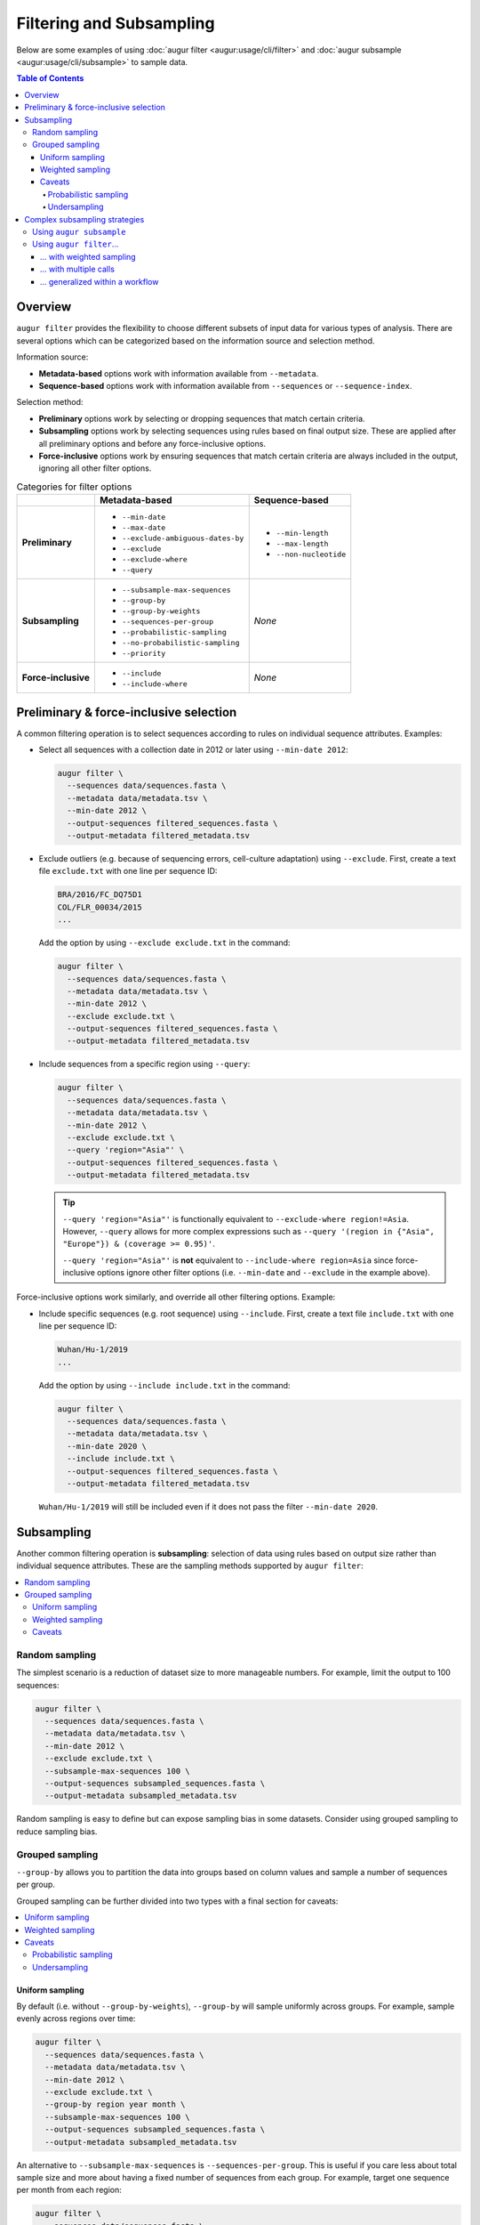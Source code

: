 =========================
Filtering and Subsampling
=========================

Below are some examples of using :doc:`augur filter <augur:usage/cli/filter>`
and :doc:`augur subsample <augur:usage/cli/subsample>` to sample data.

.. contents:: Table of Contents
   :local:

Overview
========

``augur filter`` provides the flexibility to choose different subsets of input
data for various types of analysis. There are several options which can be
categorized based on the information source and selection method.

Information source:

- **Metadata-based** options work with information available from
  ``--metadata``.
- **Sequence-based** options work with information available from
  ``--sequences`` or ``--sequence-index``.

Selection method:

- **Preliminary** options work by selecting or dropping sequences that match
  certain criteria.
- **Subsampling** options work by selecting sequences using rules based on final
  output size. These are applied after all preliminary options and before any
  force-inclusive options.
- **Force-inclusive** options work by ensuring sequences that match certain
  criteria are always included in the output, ignoring all other filter options.

.. list-table:: Categories for filter options
   :header-rows: 1
   :stub-columns: 1

   * -
     - Metadata-based
     - Sequence-based
   * - Preliminary
     - * ``--min-date``
       * ``--max-date``
       * ``--exclude-ambiguous-dates-by``
       * ``--exclude``
       * ``--exclude-where``
       * ``--query``
     - * ``--min-length``
       * ``--max-length``
       * ``--non-nucleotide``

   * - Subsampling
     - * ``--subsample-max-sequences``
       * ``--group-by``
       * ``--group-by-weights``
       * ``--sequences-per-group``
       * ``--probabilistic-sampling``
       * ``--no-probabilistic-sampling``
       * ``--priority``
     - *None*

   * - Force-inclusive
     - * ``--include``
       * ``--include-where``
     - *None*

Preliminary & force-inclusive selection
=======================================

A common filtering operation is to select sequences according to rules on
individual sequence attributes. Examples:

- Select all sequences with a collection date in 2012 or later using
  ``--min-date 2012``:

  .. code-block:: bash

     augur filter \
       --sequences data/sequences.fasta \
       --metadata data/metadata.tsv \
       --min-date 2012 \
       --output-sequences filtered_sequences.fasta \
       --output-metadata filtered_metadata.tsv

- Exclude outliers (e.g. because of sequencing errors, cell-culture adaptation)
  using ``--exclude``. First, create a text file ``exclude.txt`` with one line
  per sequence ID:

  .. code-block::

      BRA/2016/FC_DQ75D1
      COL/FLR_00034/2015
      ...

  Add the option by using ``--exclude exclude.txt`` in the command:

  .. code-block:: bash

      augur filter \
        --sequences data/sequences.fasta \
        --metadata data/metadata.tsv \
        --min-date 2012 \
        --exclude exclude.txt \
        --output-sequences filtered_sequences.fasta \
        --output-metadata filtered_metadata.tsv

- Include sequences from a specific region using ``--query``:

  .. code-block:: bash

      augur filter \
        --sequences data/sequences.fasta \
        --metadata data/metadata.tsv \
        --min-date 2012 \
        --exclude exclude.txt \
        --query 'region="Asia"' \
        --output-sequences filtered_sequences.fasta \
        --output-metadata filtered_metadata.tsv

  .. tip::

      ``--query 'region="Asia"'`` is functionally equivalent to ``--exclude-where
      region!=Asia``. However, ``--query`` allows for more complex expressions such
      as ``--query '(region in {"Asia", "Europe"}) & (coverage >= 0.95)'``.

      ``--query 'region="Asia"'`` is **not** equivalent to ``--include-where
      region=Asia`` since force-inclusive options ignore other filter options
      (i.e. ``--min-date`` and ``--exclude`` in the example above).

Force-inclusive options work similarly, and override all other filtering
options. Example:

- Include specific sequences (e.g. root sequence) using ``--include``. First,
  create a text file ``include.txt`` with one line per sequence ID:

  .. code-block::

      Wuhan/Hu-1/2019
      ...

  Add the option by using ``--include include.txt`` in the command:

  .. code-block:: bash

      augur filter \
        --sequences data/sequences.fasta \
        --metadata data/metadata.tsv \
        --min-date 2020 \
        --include include.txt \
        --output-sequences filtered_sequences.fasta \
        --output-metadata filtered_metadata.tsv

  ``Wuhan/Hu-1/2019`` will still be included even if it does not pass the filter
  ``--min-date 2020``.

Subsampling
===========

Another common filtering operation is **subsampling**: selection of data using
rules based on output size rather than individual sequence attributes. These are
the sampling methods supported by ``augur filter``:

.. contents::
   :local:
   :depth: 2

Random sampling
---------------

The simplest scenario is a reduction of dataset size to more manageable numbers.
For example, limit the output to 100 sequences:

.. code-block:: bash

   augur filter \
     --sequences data/sequences.fasta \
     --metadata data/metadata.tsv \
     --min-date 2012 \
     --exclude exclude.txt \
     --subsample-max-sequences 100 \
     --output-sequences subsampled_sequences.fasta \
     --output-metadata subsampled_metadata.tsv

Random sampling is easy to define but can expose sampling bias in some datasets.
Consider using grouped sampling to reduce sampling bias.

Grouped sampling
----------------

``--group-by`` allows you to partition the data into groups based on column
values and sample a number of sequences per group.

Grouped sampling can be further divided into two types with a final section for
caveats:

.. contents::
   :local:

Uniform sampling
~~~~~~~~~~~~~~~~

By default (i.e. without ``--group-by-weights``), ``--group-by`` will sample
uniformly across groups. For example, sample evenly across regions over time:

.. code-block:: bash

   augur filter \
     --sequences data/sequences.fasta \
     --metadata data/metadata.tsv \
     --min-date 2012 \
     --exclude exclude.txt \
     --group-by region year month \
     --subsample-max-sequences 100 \
     --output-sequences subsampled_sequences.fasta \
     --output-metadata subsampled_metadata.tsv

An alternative to ``--subsample-max-sequences`` is ``--sequences-per-group``.
This is useful if you care less about total sample size and more about having
a fixed number of sequences from each group. For example, target one sequence
per month from each region:

.. code-block:: bash

   augur filter \
     --sequences data/sequences.fasta \
     --metadata data/metadata.tsv \
     --min-date 2012 \
     --exclude exclude.txt \
     --group-by region year month \
     --sequences-per-group 1 \
     --output-sequences subsampled_sequences.fasta \
     --output-metadata subsampled_metadata.tsv

Weighted sampling
~~~~~~~~~~~~~~~~~

``--group-by-weights`` can be specified in addition to ``--group-by`` to allow
different target sizes per group. For example, target twice the amount of
sequences from Asia compared to other regions using this ``weights.tsv`` file:

.. list-table::
   :header-rows: 1

   * - region
     - weight
   * - Asia
     - 2
   * - default
     - 1

and command:

.. code-block:: bash

   augur filter \
     --sequences data/sequences.fasta \
     --metadata data/metadata.tsv \
     --min-date 2012 \
     --exclude exclude.txt \
     --group-by region year month \
     --group-by-weights weights.tsv \
     --subsample-max-sequences 100 \
     --output-sequences subsampled_sequences.fasta \
     --output-metadata subsampled_metadata.tsv

Multiple grouping columns are supported in the weights file, as well as a
default weight for unspecified groups. A weight of ``0`` can be used to exclude
all matching sequences.

.. list-table::
   :header-rows: 1

   * - region
     - month
     - weight
   * - Asia
     - 2024-01
     - 2
   * - Asia
     - 2024-02
     - 3
   * - Africa
     - 2024-01
     - 2
   * - default
     - default
     - 0

More information can be found in ``augur filter`` docs for
``--group-by-weights``.

Caveats
~~~~~~~

Probabilistic sampling
``````````````````````

It is possible to encounter situations where the number of groups exceeds the
target sample size. For example, consider a command with groups defined by
``--group-by region year month`` and target sample size defined by
``--subsample-max-sequences 100``. If the input contains data from 5 regions
over a span of 24 months, that could result in 120 groups.

The only way to target 100 sequences from 120 groups is to apply **probabilistic
sampling** which randomly determines a whole number of sequences per group. This
is noted in the output:

.. code-block:: text

   WARNING: Asked to provide at most 100 sequences, but there are 120 groups.
   Sampling probabilistically at 0.83 sequences per group, meaning it is
   possible to have more than the requested maximum of 100 sequences after
   filtering.

This is automatically enabled. ``--no-probabilistic-sampling`` can be used with
uniform sampling to force the command to exit with an error in these situations.
It is always be enabled for weighted sampling.

Undersampling
`````````````

For these sampling methods, the number of targeted sequences per group does not
take into account the actual number of sequences available in the input data.
For example, consider a dataset with 200 sequences available from 2023 and 100
sequences available from 2024. ``--group-by year --subsample-max-sequences 300``
is equivalent to ``--group-by year --sequences-per-group 150``. This will take
150 sequences from 2023 and all 100 sequences from 2024 for a total of 250
sequences, which is less than the target of 300.

Complex subsampling strategies
==============================

There are some subsampling strategies in which a single call to ``augur filter``
does not suffice or is difficult to create. One such strategy is "tiered
subsampling". In this strategy, mutually exclusive sets of filters, each
representing a "tier", are sampled with different subsampling rules. This is
commonly used to create geographic tiers.

Using ``augur subsample``
-------------------------

.. note::

   ``augur subsample`` is only available in Augur version 31.5.0 and later. If
   you are using an older version of Augur, refer to :ref:`the augur filter
   examples <complex-subsampling-using-augur-filter>`.

In most situations it is recommended to use ``augur subsample``. Consider the following task:

   Sample 200 sequences from Washington state and 100 sequences from the rest of
   the United States.

This can be represented in an ``augur subsample`` config file:

.. code-block:: yaml

   samples:
     state:
       query: state == 'WA'
       max_sequences: 200
     country:
       query: state != 'WA' & country == 'USA'
       max_sequences: 100

If it is named ``samples.yaml``, the following call should be used:

.. code-block:: bash

   augur subsample \
     --sequences data/sequences.fasta \
     --metadata data/metadata.tsv \
     --config samples.yaml \
     --output-sequences filtered_sequences.fasta \
     --output-metadata filtered_metadata.tsv


.. _complex-subsampling-using-augur-filter:

Using ``augur filter``…
-----------------------

.. contents::
   :local:

.. tip::

   Using ``augur subsample`` is recommended for Augur version 31.5.0 and later.

… with weighted sampling
~~~~~~~~~~~~~~~~~~~~~~~~

Consider the following task:

   Sample 200 sequences from Washington state and 100 sequences from the rest of
   the United States.

This can be approximated by first selecting all sequences from the United States
then sampling with these weights:

.. list-table::
    :header-rows: 1

    * - state
      - weight
    * - WA
      - 200
    * - default
      - 2.04

.. code-block:: bash

   augur filter \
     --sequences sequences.fasta \
     --metadata metadata.tsv \
     --query "country == 'USA'" \
     --group-by state \
     --group-by-weights weights.tsv \
     --subsample-max-sequences 300 \
     --output-sequences subsampled_sequences.fasta \
     --output-metadata subsampled_metadata.tsv

This approach has some caveats:

1. It relies on a calculation to determine weights, making it less intuitive:

   .. math::

     {n_{\text{other sequences}}} * \frac{1}{{n_{\text{other states}}}}
     =                        100 * \frac{1}{49}
     \approx                 2.04

2. Achieving a full *100 sequences from the rest of the United States* requires
   at least 2 sequences from each of the remaining states. This may not be
   possible if some states are under-sampled.

Intuitiveness for caveat (1) can be improved by adding a comment to the weights
file. However, caveat (2) is an inherent limitation of what is effectively
uniform sampling across all other states. The only way to get around this in
``augur filter`` is **random sampling** across states, but that is not possible
when ``state`` is used as a grouping column.

An alternative approach is to decompose this into multiple schemes, each handled
by a single call to ``augur filter``. Additionally, there is an extra step to
combine the intermediate samples.

   1. Sample 200 sequences from Washington state.
   2. Sample 100 sequences from the rest of the United States.
   3. Combine the samples.

… with multiple calls
~~~~~~~~~~~~~~~~~~~~~

A basic approach is to run the ``augur filter`` commands directly. This works
well for ad-hoc analyses.

.. code-block:: bash

   # 1. Sample 200 sequences from Washington state
   augur filter \
     --sequences sequences.fasta \
     --metadata metadata.tsv \
     --query "state == 'WA'" \
     --subsample-max-sequences 200 \
     --output-strains sample_strains_state.txt
 
   # 2. Sample 100 sequences from the rest of the United States
   augur filter \
     --sequences sequences.fasta \
     --metadata metadata.tsv \
     --query "state != 'WA' & country == 'USA'" \
     --subsample-max-sequences 100 \
     --output-strains sample_strains_country.txt
 
   # 3. Combine using augur filter
   augur filter \
     --sequences sequences.fasta \
     --metadata metadata.tsv \
     --exclude-all \
     --include sample_strains_state.txt \
               sample_strains_country.txt \
     --output-sequences subsampled_sequences.fasta \
     --output-metadata subsampled_metadata.tsv

Each intermediate sample is represented by a strain list file obtained from
``--output-strains``. The final step uses ``augur filter`` with ``--exclude-all``
and ``--include`` to sample the data based on the intermediate strain list
files. If the same strain appears in both files, ``augur filter`` will only
write it once in each of the final outputs.

.. note::

   The 2nd sample does not use ``--group-by``, implying **random sampling**
   across states. This differs from previous approach that used a single ``augur
   filter`` command with weighted sampling.

.. _generalizing-subsampling-in-a-workflow:

… generalized within a workflow
~~~~~~~~~~~~~~~~~~~~~~~~~~~~~~~

The approach above can be cumbersome with more intermediate samples. To
generalize this process and allow for more flexibility, a workflow management
system can be used. The following examples use `Snakemake`_.

1. Add a section in the `config file`_.

   .. code-block:: yaml

      subsampling:
        state: --query "state == 'WA'" --subsample-max-sequences 200
        country: --query "state != 'WA' & country == 'USA'" --subsample-max-sequences 100

2. Add two rules in a `Snakefile`_. If you are building a standard Nextstrain
   workflow, the output files should be used as input to sequence alignment. See
   :doc:`../../learn/parts` to learn more about the placement of
   this step within a workflow.

   .. code-block:: python

      # 1. Sample 200 sequences from Washington state
      # 2. Sample 100 sequences from the rest of the United States
      rule intermediate_sample:
          input:
              metadata = "data/metadata.tsv",
          output:
              strains = "results/sample_strains_{sample_name}.txt",
          params:
              augur_filter_args = lambda wildcards: config.get("subsampling", {}).get(wildcards.sample_name, "")
          shell:
              """
              augur filter \
                  --metadata {input.metadata} \
                  {params.augur_filter_args} \
                  --output-strains {output.strains}
              """
      # 3. Combine using augur filter
      rule combine_intermediate_samples:
          input:
              sequences = "data/sequences.fasta",
              metadata = "data/metadata.tsv",
              intermediate_sample_strains = expand("results/sample_strains_{sample_name}.txt", sample_name=list(config.get("subsampling", {}).keys()))
          output:
              sequences = "results/subsampled_sequences.fasta",
              metadata = "results/subsampled_metadata.tsv",
          shell:
              """
              augur filter \
                  --sequences {input.sequences} \
                  --metadata {input.metadata} \
                  --exclude-all \
                  --include {input.intermediate_sample_strains} \
                  --output-sequences {output.sequences} \
                  --output-metadata {output.metadata}
              """

3. Run Snakemake targeting the second rule.

   .. code-block:: bash

      snakemake combine_intermediate_samples

Explanation:

- The configuration section consists of one entry per intermediate sample in the
  format ``sample_name: <augur filter arguments>``.
- The first rule is run once per intermediate sample using `wildcards`_ and an
  `input function`_. The output of each run is the sampled strain list.
- The second rule uses `expand()`_ to define input as all the intermediate
  sampled strain lists, which are passed directly to ``--include`` as done in
  the previous example.

It is easy to add or remove intermediate samples. The configuration above can be
updated to add another tier in between state and country:

  .. code-block:: yaml

   subsampling:
     state: --query "state == 'WA'" --subsample-max-sequences 100
     neighboring_states: --query "state in {'CA', 'ID', 'OR', 'NV'}" --subsample-max-sequences 75
     country: --query "country == 'USA' & state not in {'WA', 'CA', 'ID', 'OR', 'NV'}" --subsample-max-sequences 50

.. _Snakemake: https://snakemake.readthedocs.io/en/stable/index.html
.. _config file: https://snakemake.readthedocs.io/en/stable/snakefiles/configuration.html#snakefiles-standard-configuration
.. _Snakefile: https://snakemake.readthedocs.io/en/stable/snakefiles/rules.html
.. _wildcards: https://snakemake.readthedocs.io/en/stable/snakefiles/rules.html#wildcards
.. _input function: https://snakemake.readthedocs.io/en/stable/snakefiles/rules.html#snakefiles-input-functions
.. _expand(): https://snakemake.readthedocs.io/en/stable/snakefiles/rules.html#the-expand-function
